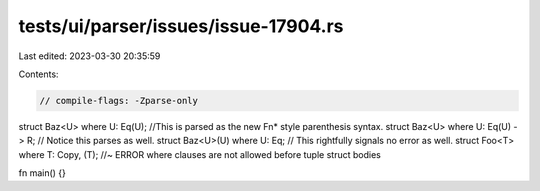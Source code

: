 tests/ui/parser/issues/issue-17904.rs
=====================================

Last edited: 2023-03-30 20:35:59

Contents:

.. code-block:: rs

    // compile-flags: -Zparse-only

struct Baz<U> where U: Eq(U); //This is parsed as the new Fn* style parenthesis syntax.
struct Baz<U> where U: Eq(U) -> R; // Notice this parses as well.
struct Baz<U>(U) where U: Eq; // This rightfully signals no error as well.
struct Foo<T> where T: Copy, (T); //~ ERROR where clauses are not allowed before tuple struct bodies

fn main() {}


